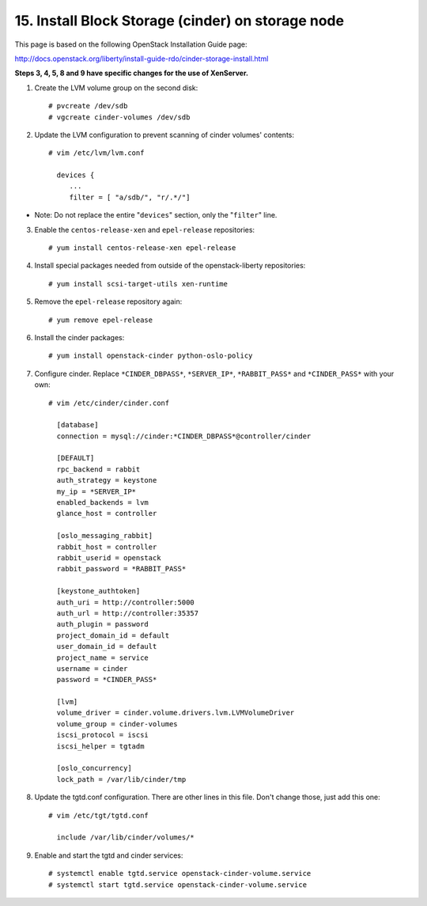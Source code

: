 .. highlight:: none

15. Install Block Storage (cinder) on storage node
==================================================

This page is based on the following OpenStack Installation Guide page:

http://docs.openstack.org/liberty/install-guide-rdo/cinder-storage-install.html

**Steps 3, 4, 5, 8 and 9 have specific changes for the use of XenServer.**

1. Create the LVM volume group on the second disk::

    # pvcreate /dev/sdb
    # vgcreate cinder-volumes /dev/sdb
2. Update the LVM configuration to prevent scanning of cinder volumes' contents::

    # vim /etc/lvm/lvm.conf

      devices {
         ...
         filter = [ "a/sdb/", "r/.*/"]
* Note: Do not replace the entire "``devices``" section, only the "``filter``" line.

3. Enable the ``centos-release-xen`` and ``epel-release`` repositories::

    # yum install centos-release-xen epel-release
4. Install special packages needed from outside of the openstack-liberty repositories::

    # yum install scsi-target-utils xen-runtime
5. Remove the ``epel-release`` repository again::

    # yum remove epel-release
6. Install the cinder packages::

    # yum install openstack-cinder python-oslo-policy
7. Configure cinder. Replace ``*CINDER_DBPASS*``, ``*SERVER_IP*``, ``*RABBIT_PASS*`` and ``*CINDER_PASS*`` with your own::

    # vim /etc/cinder/cinder.conf

      [database]
      connection = mysql://cinder:*CINDER_DBPASS*@controller/cinder

      [DEFAULT]
      rpc_backend = rabbit
      auth_strategy = keystone
      my_ip = *SERVER_IP*
      enabled_backends = lvm
      glance_host = controller

      [oslo_messaging_rabbit]
      rabbit_host = controller
      rabbit_userid = openstack
      rabbit_password = *RABBIT_PASS*

      [keystone_authtoken]
      auth_uri = http://controller:5000
      auth_url = http://controller:35357
      auth_plugin = password
      project_domain_id = default
      user_domain_id = default
      project_name = service
      username = cinder
      password = *CINDER_PASS*

      [lvm]
      volume_driver = cinder.volume.drivers.lvm.LVMVolumeDriver
      volume_group = cinder-volumes
      iscsi_protocol = iscsi
      iscsi_helper = tgtadm

      [oslo_concurrency]
      lock_path = /var/lib/cinder/tmp

8. Update the tgtd.conf configuration. There are other lines in this file. Don't change those, just add this one::

    # vim /etc/tgt/tgtd.conf

      include /var/lib/cinder/volumes/*
9. Enable and start the tgtd and cinder services::

    # systemctl enable tgtd.service openstack-cinder-volume.service
    # systemctl start tgtd.service openstack-cinder-volume.service
